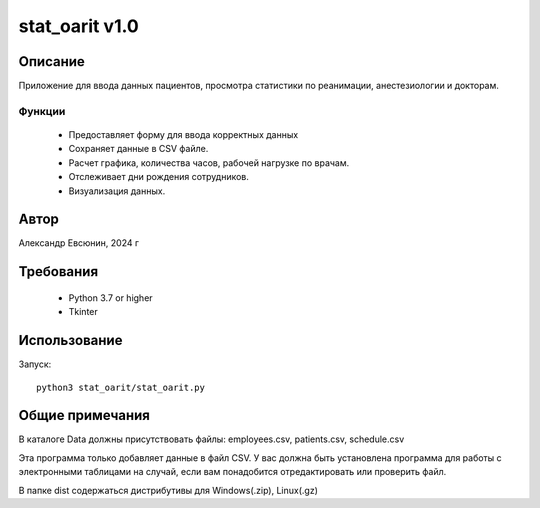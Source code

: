 ===============
stat_oarit v1.0
===============

Описание
=========

Приложение для ввода данных пациентов, просмотра статистики
по реанимации, анестезиологии и докторам.


Функции
--------

  * Предоставляет форму для ввода корректных данных
  * Сохраняет данные в CSV файле.
  * Расчет графика, количества часов, рабочей нагрузке по врачам.
  * Отслеживает дни рождения сотрудников.
  * Визуализация данных.

Автор
=======

Александр Евсюнин, 2024 г

Требования
============

  * Python 3.7 or higher
  * Tkinter

Использование
=============

Запуск::

  python3 stat_oarit/stat_oarit.py


Общие примечания
=================

В каталоге Data должны присутствовать файлы:
employees.csv, patients.csv, schedule.csv

Эта программа только добавляет данные в файл CSV.
У вас должна быть установлена ​​программа для работы с электронными таблицами на случай,
если вам понадобится отредактировать или проверить файл.

В папке dist содержаться дистрибутивы для Windows(.zip), Linux(.gz)
